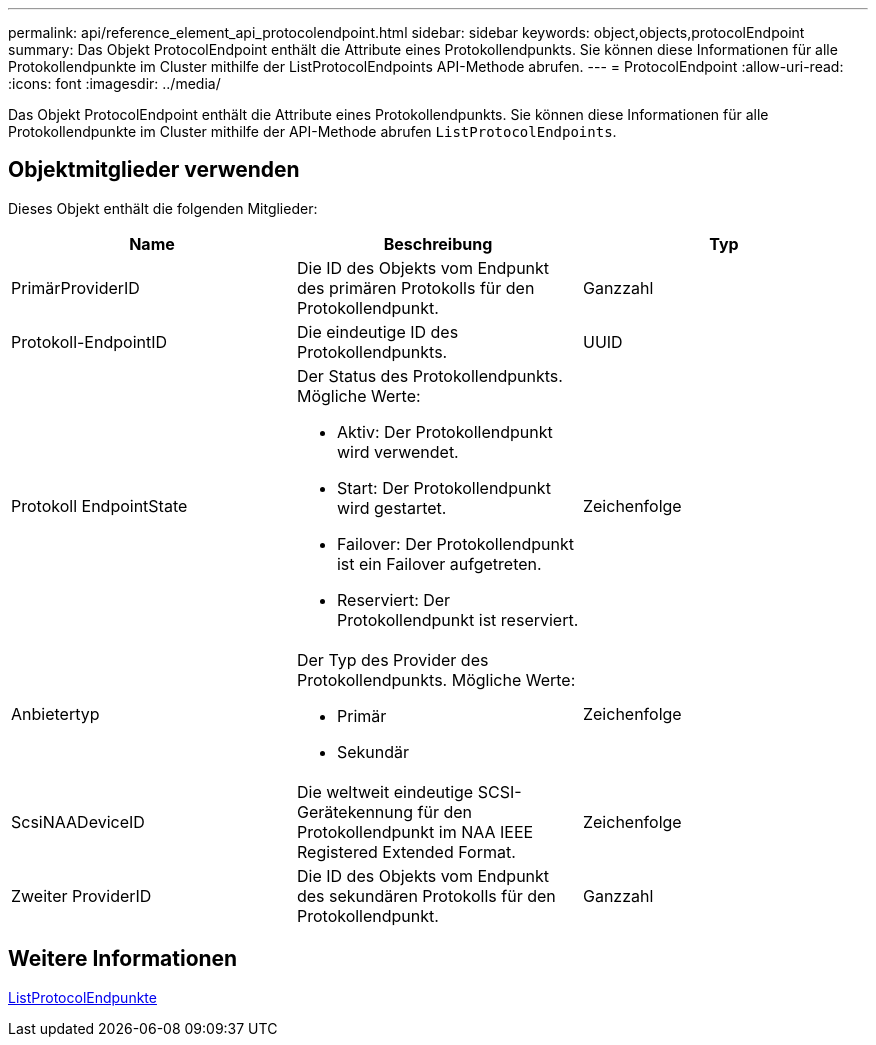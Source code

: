 ---
permalink: api/reference_element_api_protocolendpoint.html 
sidebar: sidebar 
keywords: object,objects,protocolEndpoint 
summary: Das Objekt ProtocolEndpoint enthält die Attribute eines Protokollendpunkts. Sie können diese Informationen für alle Protokollendpunkte im Cluster mithilfe der ListProtocolEndpoints API-Methode abrufen. 
---
= ProtocolEndpoint
:allow-uri-read: 
:icons: font
:imagesdir: ../media/


[role="lead"]
Das Objekt ProtocolEndpoint enthält die Attribute eines Protokollendpunkts. Sie können diese Informationen für alle Protokollendpunkte im Cluster mithilfe der API-Methode abrufen `ListProtocolEndpoints`.



== Objektmitglieder verwenden

Dieses Objekt enthält die folgenden Mitglieder:

|===
| Name | Beschreibung | Typ 


 a| 
PrimärProviderID
 a| 
Die ID des Objekts vom Endpunkt des primären Protokolls für den Protokollendpunkt.
 a| 
Ganzzahl



 a| 
Protokoll-EndpointID
 a| 
Die eindeutige ID des Protokollendpunkts.
 a| 
UUID



 a| 
Protokoll EndpointState
 a| 
Der Status des Protokollendpunkts. Mögliche Werte:

* Aktiv: Der Protokollendpunkt wird verwendet.
* Start: Der Protokollendpunkt wird gestartet.
* Failover: Der Protokollendpunkt ist ein Failover aufgetreten.
* Reserviert: Der Protokollendpunkt ist reserviert.

 a| 
Zeichenfolge



 a| 
Anbietertyp
 a| 
Der Typ des Provider des Protokollendpunkts. Mögliche Werte:

* Primär
* Sekundär

 a| 
Zeichenfolge



 a| 
ScsiNAADeviceID
 a| 
Die weltweit eindeutige SCSI-Gerätekennung für den Protokollendpunkt im NAA IEEE Registered Extended Format.
 a| 
Zeichenfolge



 a| 
Zweiter ProviderID
 a| 
Die ID des Objekts vom Endpunkt des sekundären Protokolls für den Protokollendpunkt.
 a| 
Ganzzahl

|===


== Weitere Informationen

xref:reference_element_api_listprotocolendpoints.adoc[ListProtocolEndpunkte]
